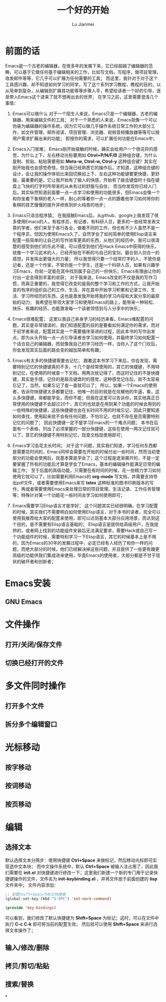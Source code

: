 #+TITLE: 一个好的开始
#+LANGUAGE:  zh
#+AUTHOR: Lu Jianmei
#+EMAIL: lu.jianmei@trs.com.cn
#+OPTIONS:   H:3 num:t   toc:3 \n:nil @:t ::t |:t ^:nil -:t f:t *:t <:t p:t pri:t
#+OPTIONS:   TeX:t LaTeX:nil skip:nil d:nil todo:t pri:nil tags:not-in-toc
#+OPTIONS:   author:t creator:t timestamp:t email:t
#+DESCRIPTION: A notes that include all works and study things in 2015
#+KEYWORDS:  org-mode Emacs jquery jquery.mobile jquery.ui wcm
#+INFOJS_OPT: view:nil toc:t ltoc:t mouse:underline buttons:0 path:http://orgmode.org/org-info.js
#+EXPORT_SELECT_TAGS: export
#+EXPORT_EXCLUDE_TAGS: noexport
#+LATEX_HEADER: \usepackage{xeCJK}
#+LATEX_HEADER: \setCJKmainfont{SimSun}
#+LATEX_CLASS: cn-article
#+STARTUP: logredeadline, logreschedule
#+ATTR_HTML: :border 2 :rules all :frame all

* 前面的话
  Emacs是一个古老的编辑器，在很多年的发展下来，它已经超越了编辑器的范畴，可以基于它做任何基于编辑相关的工作，比如写文档，写程序，做项目管理，收发邮件等等，它几乎可以扩展为任何需要的工具；
  而这里，我针对于对于这个工具感兴趣，却不知道如何学习的同学，写了这个系列学习教程，教程的目的，以从简单到复杂，从编辑到扩展其功能等等步骤入手，希望给读者一个好的引导，逐渐带入Emacs这个进来了就不想再出去的世界；
  在学习之前，这里需要澄清几个事情：
  1. Emacs可以做什么
     对于一个陌生人来说，Emacs只是一个编辑器，古老的编辑器，用来编辑文件的工具；
     对于一个熟悉的人来说，Emacs就像一个可以伪装为编辑器的操作系统，因为它可以做几乎操作系统日常工作的大部分工作，如文件管理、邮件阅读、项目管理、浏览器、视频音频播放器等等可以按用户需求扩展出来的功能；
     即按你的需求，可以扩展任何功能在Emacs中；

  2. Emacs入门很难；
     Emacs刚开始接触的时候，确实会给用户一个很诧异的感觉，为什么上下、左右移动光标要用如 *Ctrol+P/N/F/B* 这种组合键，为什么复制、剪贴、粘贴需要用如 *Meta-w, Ctrol-w, Ctrol-y* 这种组合键？其实在刚开始我也会感觉奇怪，但当我已经熟悉它的操作后，才知道，这种组合键的设计，会让我的操作体验比来回切换如上下、左右这种功能键要更快捷，更舒服，最重要的是，它让我开始有了输入的快感，开始有了敲击键盘时十指在键盘上飞快的打字时所带来的从未有过的舒服与自信；
     而当你发现你已经入门后，其实纵然知道前面要一点一点学习和使用的功能很多，但Emacs会像一个和你坐着下象棋的老人一样，耐心的等着你一点一点的跟着他学习如何将你的象棋的技艺慢慢的提升并修炼到炉火纯青的地步；

  3. Emacs只适合程序猿；
     在我接触Emacs后，从github、google上我发现了很多使用Emacs的人，有程序员，有记者，有科研人员，更多的一些经常发表文章的学者，他们来至于各行各业，做着不同的工作，但也有不少人虽然不是一个程序员，但因为使用Emacs久了，自然学会了如何简单的使用Elisp语言来配置一些简单的让自己的写作效率更高的东西，从他们的经历中，我可以很清楚的感受到他们的乐此不疲，可以感受到他们在Hack Emacs中获得的快乐，就像一个学习武术的人，已经开始在不断的与自己的宝剑，磨合到人剑合一的感觉，并发挥出更强大的力量；
     所以我觉得只要一个经常打字的人，不管你是记者，还是一个作家，不管你是一个学生，还是一个科研人员，如果有兴趣学习Emacs，你就一定能在其中找到属于自己的一份快乐；Emacs有理由让你的付出一定会得到丰富的收获；
     对于我来说，Emacs改变的不仅是我的写作习惯，而真正重要的，我觉得它改变的是我的整个学习和工作的方式，让我开始变的有序的组织自己的工作、生活、并在其中开始学习积累和记录工作、生活、学习所经历的东西，这也是激发我开始将我的学习内容和大家分享的最原始的动力；
     我希望在带领大家学习和使用Emacs的路上，能带来一种轻松、快乐、有趣的经历，也能激发每一个读者领悟到与人分享中的快乐；

  4. Emacs很难配置；
     这里以我自己亲身学习的经历来看，Emacs难配置的问题，其实是非常错误的，我们知道配置的目的是要看如何满足你的需求，而对于初学者来说，配置其实是一个需要循序渐进的过程，因此本书的写作出发点，即为从头开始一点一点引导读者去学习如何使用，并最终学习如何配置一个适合自己的编辑器，而就像我自己的学习经历一样，当你入了这个门坎后，你会发现其实后面的路会变的越加简单和有趣；

  5. Emacs有太多的快捷键需要去记忆；
     跟着这本书学习下来后，你会发现，需要特别记忆的快捷键真的不多，十几个是经常使用的，其它的快捷键，不用特别记忆，在使用的时候查一下文档，用两次就记得了，而这时记住的不是快捷键，其实是手感，记住的是敲击键盘时的感觉，这种感觉记住后，就不太容易忘记了，当然，如果忘记了查一查就可以了；
     所以，如果一个Emacs的使用者，告诉你快捷键太多都要记住，他唯一的目的就是在炫耀他的牛逼，看，这么多快捷键，哥都能学会，而你不能；但我在这里可以告诉你，其实他真正日常使用的快捷键不会超过20个，其它的也就是在用到某个功能的时候会用到的一些特殊的快捷键，这些快捷键也会在长时间不用的时候忘记，因此只要知道如何查找，使用起来就不会有任何问题，不怕忘记，也就不存在是否需要特别记忆的问题了；
     因此快捷键一定不是学习Emacs的一个难点问题；
     本书在后面有一个表格，列出了必须掌握的一部分快捷键，这些在使用一两次记住就可以了，其它的快捷键不用特别记忆，现查文档现使用即可；

  6. Emacs学习会花太长时间；
     对于这个问题，其实我们知道，学习任何东西都是需要花时间的，Emacs同样会需要在开始的时候付出一些时间，然而当初使部分的功能会使用后，就基本算是学会了；这个过程是逐渐展开的，不是一定要掌握了所有的功能后才算是学会了Emacs，基本的编辑操作能满足日常的编辑工作；
     至于后面的高级功能，只需要在有时间的时候，花一些精力学习如何使用它就可以了，比如需要利用Emacs的 *org-mode* 写文档，并需要支持导出pdf文件，或者需要使用Emacs来写 *latex* 这种标准的图书印刷版本的写作，再或者需要使用Emacs来处理日常的项目管理、生活记录、工作任务管理等；特殊针对某一个功能花一些时间去学习如何使用即可；

  7. Emacs需要学习Elisp语言才能学好；
     这个问题其实已经很明确，在学习配置的时候，其实我们不需要明白如何使用Elisp语言，对于本书的读者，完全可以使用我推荐给大家的配置来使用，即可以达到基本大部分应用场景，而达到这个目的，是不需要有Elisp语言基础的；
     Elisp语言是提供给高级用户，在我提供的，或者网上找到的功能组件安装后无法满足要求，需要Hack或自己写一个功能组件的时候，需要特别学习一下Elisp语言，其它的时候基本上是不用的，因为Emacs的30年的发展过程中，必定已经有人经历了和你一样的问题，而绝大部分的时候，他们已经解决掉这些问题，并且提供了一些更有趣更高级的功能供我们集成进来使用，毕竟Emacs的使用者，大部分都是不甘于现状的破坏者和创新者；


* Emacs安装

** GNU Emacs

* 文件操作

** 打开/关闭/保存文件


** 切换已经打开的文件



* 多文件同时操作

** 打开多个文件

** 拆分多个编辑窗口

* 光标移动

** 按字移动

** 按词移动

** 按页移动

* 编辑
** 选择文本
   默认选择文本分两步：使用快捷键 *Ctrl+Space* 来做标记，然后移动光标即可实现选中文本块；
   而中文操作系统中，默认 *Ctrl+Space* 被输入法占用了，因此我们需要在 *init.el* 对快捷键进行修改一下；这里我们新建一个新的专门用于记录快捷键操作的文件，文件名为 *init-keybinding.el* ，并将文件放于前面创建的 *lisp* 文件夹中；
   文件内容添加：
#+begin_src lisp
;; 配置Shift+Space为标记快捷键
(global-set-key (kbd "S-SPC") 'set-mark-command)

(provide 'key-bindings)
#+end_src
   可以看到，我们修改了默认快捷键为 *Shift+Space* 为标记；这时，可以在文件中执行 *C-c C-k* 即可将当前的配置生效；
   然后就可以使用 *Shift+Space* 来进行选择文本操作了；

** 输入/修改/删除

** 拷贝/剪切/粘贴

** 搜索/替换



*
